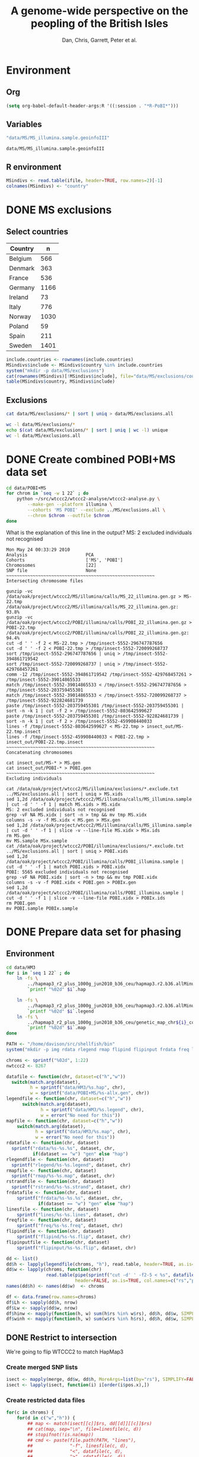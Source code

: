 #+title:A genome-wide perspective on the peopling of the British Isles
#+author:Dan, Chris, Garrett, Peter et al.

#+babel: :dir /davison@oak.well.ox.ac.uk:~/bench
#+options: ^:{}

* Environment
** Org
#+begin_src emacs-lisp :cache no
  (setq org-babel-default-header-args:R '((:session . "*R-PoBI*")))
#+end_src

#+results:
| (:session . *R-PoBI*) |

** Variables
#+source: MS-ifile
#+begin_src emacs-lisp
"data/MS/MS_illumina.sample.geoinfoIII"
#+end_src

#+results[c52bd1ba036e4512e150e247e25fa684ffeabb4e]: MS-ifile
: data/MS/MS_illumina.sample.geoinfoIII

** R environment
#+begin_src R :var ifile=MS-ifile :results silent
  MSindivs <- read.table(ifile, header=TRUE, row.names=2)[-1]
  colnames(MSindivs) <- "country"
#+end_src

* DONE MS exclusions
** Select countries
#+tblname: include-countries
| Country | n    |
|---------+------|
| Belgium |  566 |
| Denmark |  363 |
| France  |  536 |
| Germany | 1166 |
| Ireland |   73 |
| Italy   |  776 |
| Norway  | 1030 |
| Poland  |   59 |
| Spain   |  211 |
| Sweden  | 1401 |

#+begin_src R :var include.countries=include-countries :rownames yes :colnames yes
  include.countries <- rownames(include.countries)
  MSindivs$include <- MSindivs$country %in% include.countries
  system("mkdir -p data/MS/exclusions")
  cat(rownames(MSindivs)[!MSindivs$include], file="data/MS/exclusions/country-exclusions", sep="\n")
  table(MSindivs$country, MSindivs$include)
#+end_src

#+results:
|            | FALSE | TRUE |
|------------+-------+------|
| Australia  |   705 |    0 |
| Belgium    |     0 |  566 |
| Denmark    |     0 |  363 |
| FIN        |   652 |    0 |
| France     |     0 |  536 |
| Germany    |     0 | 1166 |
| Ireland    |     0 |   73 |
| Italy      |     0 |  776 |
| NewZealand |   156 |    0 |
| Norway     |     0 | 1030 |
| Poland     |     0 |   59 |
| Spain      |     0 |  211 |
| Sweden     |     0 | 1401 |
| UK         |  2048 |    0 |
| USA        |  1634 |    0 |

** Exclusions

#+begin_src sh
cat data/MS/exclusions/* | sort | uniq > data/MS/exclusions.all
#+end_src

#+begin_src sh :session none
wc -l data/MS/exclusions/*
echo $(cat data/MS/exclusions/* | sort | uniq | wc -l) unique
wc -l data/MS/exclusions.all
#+end_src

#+results:
|  910 | data/MS/exclusions/MSInternalExclusions.dan.txt |
| 5195 | data/MS/exclusions/country-exclusions           |
| 6105 | total                                           |
| 5565 | unique                                          |
| 5565 | data/MS/exclusions.all                          |
* DONE Create combined POBI+MS data set

#+begin_src sh
  cd data/POBI+MS
  for chrom in `seq -w 1 22` ; do
      python ~/src/wtccc2/wtccc2-analyse/wtccc2-analyse.py \
          --make-gen --platform illumina \
          --cohorts 'MS POBI' --exclude ../MS/exclusions.all \
          --chrom $chrom --outfile $chrom
  done
#+end_src


What is the explanation of this line in the output?
MS: 2 excluded individuals not recognised

#+begin_example
Mon May 24 00:33:29 2010
Analysis                      PCA
Cohorts                       ['MS', 'POBI']
Chromosomes                   [22]
SNP file                      None
~~~~~~~~~~~~~~~~~~~~~~~~~~~~~~~~~~~~~~~~~~~~~~~~~~~~~~~~
Intersecting chromosome files

gunzip -vc /data/oak/project/wtccc2/MS/illumina/calls/MS_22_illumina.gen.gz > MS-22.tmp
/data/oak/project/wtccc2/MS/illumina/calls/MS_22_illumina.gen.gz:	 93.8%
gunzip -vc /data/oak/project/wtccc2/POBI/illumina/calls/POBI_22_illumina.gen.gz > POBI-22.tmp
/data/oak/project/wtccc2/POBI/illumina/calls/POBI_22_illumina.gen.gz:	 94.4%
cut -d ' ' -f 2 < MS-22.tmp > /tmp/insect-5552-296747787656
cut -d ' ' -f 2 < POBI-22.tmp > /tmp/insect-5552-720099268737
sort /tmp/insect-5552-296747787656 | uniq > /tmp/insect-5552-394861719542
sort /tmp/insect-5552-720099268737 | uniq > /tmp/insect-5552-429768457261
comm -12 /tmp/insect-5552-394861719542 /tmp/insect-5552-429768457261 > /tmp/insect-5552-39014865533
match /tmp/insect-5552-39014865533 < /tmp/insect-5552-296747787656 > /tmp/insect-5552-203759455301
match /tmp/insect-5552-39014865533 < /tmp/insect-5552-720099268737 > /tmp/insect-5552-922824681739
paste /tmp/insect-5552-203759455301 /tmp/insect-5552-203759455301 | sort -n -k 1 | cut -f 2 > /tmp/insect-5552-803642599627
paste /tmp/insect-5552-203759455301 /tmp/insect-5552-922824681739 | sort -n -k 1 | cut -f 2 > /tmp/insect-5552-459908440033
lines -f /tmp/insect-5552-803642599627 < MS-22.tmp > insect_out/MS-22.tmp.insect
lines -f /tmp/insect-5552-459908440033 < POBI-22.tmp > insect_out/POBI-22.tmp.insect
~~~~~~~~~~~~~~~~~~~~~~~~~~~~~~~~~~~~~~~~~~~~~~~~~~~~~~~~
Concatenating chromosomes

cat insect_out/MS-* > MS.gen
cat insect_out/POBI-* > POBI.gen
~~~~~~~~~~~~~~~~~~~~~~~~~~~~~~~~~~~~~~~~~~~~~~~~~~~~~~~~
Excluding individuals

cat /data/oak/project/wtccc2/MS/illumina/exclusions/*.exclude.txt ../MS/exclusions.all | sort | uniq > MS.xids
sed 1,2d /data/oak/project/wtccc2/MS/illumina/calls/MS_illumina.sample | cut -d ' ' -f 1 | match MS.xids > MS.xidx
MS: 2 excluded individuals not recognised
grep -vF NA MS.xidx | sort -n > tmp && mv tmp MS.xidx
columns -s -v -f MS.xidx < MS.gen > MSx.gen
sed 1,2d /data/oak/project/wtccc2/MS/illumina/calls/MS_illumina.sample | cut -d ' ' -f 1 | slice -v --line-file MS.xidx > MSx.ids
rm MS.gen
mv MS.sample MSx.sample
cat /data/oak/project/wtccc2/POBI/illumina/exclusions/*.exclude.txt ../MS/exclusions.all | sort | uniq > POBI.xids
sed 1,2d /data/oak/project/wtccc2/POBI/illumina/calls/POBI_illumina.sample | cut -d ' ' -f 1 | match POBI.xids > POBI.xidx
POBI: 5565 excluded individuals not recognised
grep -vF NA POBI.xidx | sort -n > tmp && mv tmp POBI.xidx
columns -s -v -f POBI.xidx < POBI.gen > POBIx.gen
sed 1,2d /data/oak/project/wtccc2/POBI/illumina/calls/POBI_illumina.sample | cut -d ' ' -f 1 | slice -v --line-file POBI.xidx > POBIx.ids
rm POBI.gen
mv POBI.sample POBIx.sample
#+end_example

* DONE Prepare data set for phasing
** Environment
#+begin_src sh
  cd data/HM3
  for i in `seq 1 22` ; do
      ln -fs \
          ../hapmap3_r2_plus_1000g_jun2010_b36_ceu/hapmap3.r2.b36.allMinusPilot1CEU.chr$i.snpfilt.haps \
          `printf "%02d" $i`.hap
  
      ln -fs \
          ../hapmap3_r2_plus_1000g_jun2010_b36_ceu/hapmap3.r2.b36.allMinusPilot1CEU.chr$i.snpfilt.legend \
          `printf "%02d" $i`.legend
      ln -fs \
          ../hapmap3_r2_plus_1000g_jun2010_b36_ceu/genetic_map_chr${i}_combined_b36.txt \
          `printf "%02d" $i`.map
  done
#+end_src

#+source: set-variables
#+begin_src R
  PATH <- "/home/davison/src/shellfish/bin"
  system("mkdir -p img rdata rlegend rmap flipind flipinput frdata freq lines")
  
  chroms <- sprintf("%02d", 1:22)
  nwtccc2 <- 8267
  
  datafile <- function(chr, dataset=c("h","w"))
    switch(match.arg(dataset),
           h = sprintf("data/HM3/%s.hap", chr),
           w = sprintf("data/POBI+MS/%s-allx.gen", chr))
  legendfile <- function(chr, dataset=c("h","w"))
        switch(match.arg(dataset),
               h = sprintf("data/HM3/%s.legend", chr),
               w = error("No need for this"))
  mapfile <- function(chr, dataset=c("h","w"))
      switch(match.arg(dataset),
             h = sprintf("data/HM3/%s.map", chr),
             w = error("No need for this"))
  rdatafile <- function(chr, dataset)
    sprintf("rdata/%s-%s.%s", dataset, chr,
            if(dataset == "w") "gen" else "hap")
  rlegendfile <- function(chr, dataset)
    sprintf("rlegend/%s-%s.legend", dataset, chr)
  rmapfile <- function(chr, dataset)
    sprintf("rmap/%s-%s.map", dataset, chr)
  rstrandfile <- function(chr, dataset)
    sprintf("rstrand/%s-%s.strand", dataset, chr)
  frdatafile <- function(chr, dataset)
      sprintf("frdata/%s-%s.%s", dataset, chr,
              if(dataset == "w") "gen" else "hap")
  linesfile <- function(chr, dataset)
      sprintf("lines/%s-%s.lines", dataset, chr)
  freqfile <- function(chr, dataset)
      sprintf("freq/%s-%s.freq", dataset, chr)
  flipindfile <- function(chr, dataset)
      sprintf("flipind/%s-%s.flip", dataset, chr)
  flipinputfile <- function(chr, dataset)
      sprintf("flipinput/%s-%s.flip", dataset, chr)
#+end_src

#+source: set-up-data-frames
#+begin_src R
  dd <- list()
  dd$h <- lapply(legendfile(chroms, "h"), read.table, header=TRUE, as.is=TRUE, col.names=c("rs","pos","a0","a1"))
  dd$w <- lapply(chroms, function(chr)
                 read.table(pipe(sprintf("cut -d' ' -f2-5 < %s", datafile(chr,"w"))),
                            header=FALSE, as.is=TRUE, col.names=c("rs","pos","a0","a1")))
  names(dd$h) <- names(dd$w)  <- chroms
  
  df <- data.frame(row.names=chroms)
  df$Lh <- sapply(dd$h, nrow)
  df$Lw <- sapply(dd$w, nrow)
  df$hinw <- mapply(function(h, w) sum(h$rs %in% w$rs), dd$h, dd$w, SIMPLIFY=FALSE)
  df$winh <- mapply(function(h, w) sum(w$rs %in% h$rs), dd$h, dd$w, SIMPLIFY=FALSE)
#+end_src

** DONE Restrict to intersection
We're going to flip WTCCC2 to match HapMap3
*** Create merged SNP lists
#+source: create-isect
#+begin_src R
  isect <- mapply(merge, dd$w, dd$h, MoreArgs=list(by="rs"), SIMPLIFY=FALSE)
  isect <- lapply(isect, function(i) i[order(i$pos.x),])
#+end_src
*** Create restricted data files
#+source: create-restricted-files
#+begin_src R
  for(c in chroms) {
      for(d in c("w","h")) {
          ## map <- match(isect[[c]]$rs, dd[[d]][[c]]$rs)
          ## cat(map, sep="\n", file=linesfile(c, d))
          ## stopifnot(!is.na(map))
          ## cmd <- paste(file.path(PATH, "lines"),
          ##              "-f", linesfile(c, d),
          ##              "<", datafile(c, d),
          ##              ">", rdatafile(c, d))
          ## print(cmd)
          ## system(cmd)
          ## if(d == "h") {
          ##     ## legend and mapfiles have headers
          ##     lfile <- tempfile()
          ##     cat(map+1, sep="\n", file=lfile)
    
          ##     cmd <- paste(file.path(PATH, "lines"),
          ##                  "-f", lfile,
          ##                  "<", legendfile(c, "h"),
          ##                  ">", rlegendfile(c, "h"))
          ##     print(cmd)
          ##     system(cmd)
    
          ##     cmd <- paste(file.path(PATH, "lines"),
          ##                  "-f", lfile,
          ##                  "<", mapfile(c, "h"),
          ##                  ">", rmapfile(c, "h"))
          ##     print(cmd)
          ##     system(cmd)
          ## }
          cat(rep("+", length(map)), sep="\n", file=rstrandfile(c, "w"))
      }
  }
#+end_src

** DONE Check restricted data dimensions

#+begin_src sh :colnames yes
  printf "chr\thapmap-L\twtccc2-L\thapmap-n\twtccc2-n\n"
  for i in `seq -w 1 22` ; do
      h=rdata/h-$i.hap
      w=rdata/w-$i.gen
      printf "%02d\t%d\t%d\t%d\t%d\n" \
          $i \
          `wc -l < $h` \
          `wc -l < $w` \
          `head -n1 $h | wc | awk '{print $2}'` \
          `~/bin/numindivs-gen $w`
  done
#+end_src

#+results:
| chr | hapmap-L | wtccc2-L | hapmap-n | wtccc2-n |
|   1 |    38977 |    38977 |      410 |     8267 |
|   2 |    41420 |    41420 |      410 |     8267 |
|   3 |    34441 |    34441 |      410 |     8267 |
|   4 |    30084 |    30084 |      410 |     8267 |
|   5 |    31185 |    31185 |      410 |     8267 |
|   6 |    33177 |    33177 |      410 |     8267 |
|   7 |    27372 |    27372 |      410 |     8267 |
|   0 |    28491 |    28491 |      410 |     8267 |
|   0 |    24386 |    24386 |      410 |     8267 |
|  10 |    26922 |    26922 |      410 |     8267 |
|  11 |    24865 |    24865 |      410 |     8267 |
|  12 |    24696 |    24696 |      410 |     8267 |
|  13 |    18973 |    18973 |      410 |     8267 |
|  14 |    16758 |    16758 |      410 |     8267 |
|  15 |    15284 |    15284 |      410 |     8267 |
|  16 |    15627 |    15627 |      410 |     8267 |
|  17 |    13338 |    13338 |      410 |     8267 |
|  18 |    15224 |    15224 |      410 |     8267 |
|  19 |     8656 |     8656 |      410 |     8267 |
|  20 |    13139 |    13139 |      410 |     8267 |
|  21 |     7475 |     7475 |      410 |     8267 |
|  22 |     7635 |     7635 |      410 |     8267 |

** Flip the WTCCC2 genotypes to match HapMap3 strand
*** Construct flip indicator files
#+source: create-flip-indicator-files
#+begin_src R
  flipind <- function(df, file) {
      alleles <- df[,c("a0.x", "a1.x","a0.y","a1.y")]
      ind <- rep(3, nrow(alleles))
      ok <- apply(alleles, 1, function(a) all(a %in% c("A","C","G","T")))
      write.table(alleles[ok,], file=file, quote=FALSE, row.names=FALSE, col.names=FALSE)
      ind[ok] <- scan(pipe(sprintf("%s/flipind < %s", PATH, file)), what=integer())
      ind
  }
  
  for(c in chroms)
      for(d in "w") {
          cat(flipind(isect[[c]], flipinputfile(c, d)), file=flipindfile(c, d), sep="\n")
      }
#+end_src
*** Flip WTCCC2 PoBI+MS
#+source: create-flipped-files
#+begin_src R
  for(c in rev(chroms)) {
    cmd <- sprintf("%s/%s -i %s -n %02d < %s > %s",
                   PATH, "flipgen",
                   flipindfile(c, "w"),
                   nwtccc2,
                   rdatafile(c, "w"),
                   frdatafile(c, "w"))
    print(cmd)
    system(cmd)
  
    cmd <- sprintf("ln -fs $PWD/%s %s", rdatafile(c, "h"), frdatafile(c, "h"))
    print(cmd)
    system(cmd)
  }
#+end_src

#+results: create-flipped-files
: 0

#+results:
: 0

** DONE Check flipped data dimensions
*** DONE Flip indicators
#+begin_src sh
  wc -l flipind/*
#+end_src

#+results:
|  38977 | flipind/w-01.flip |
|  41420 | flipind/w-02.flip |
|  34441 | flipind/w-03.flip |
|  30084 | flipind/w-04.flip |
|  31185 | flipind/w-05.flip |
|  33177 | flipind/w-06.flip |
|  27372 | flipind/w-07.flip |
|  28491 | flipind/w-08.flip |
|  24386 | flipind/w-09.flip |
|  26922 | flipind/w-10.flip |
|  24865 | flipind/w-11.flip |
|  24696 | flipind/w-12.flip |
|  18973 | flipind/w-13.flip |
|  16758 | flipind/w-14.flip |
|  15284 | flipind/w-15.flip |
|  15627 | flipind/w-16.flip |
|  13338 | flipind/w-17.flip |
|  15224 | flipind/w-18.flip |
|   8656 | flipind/w-19.flip |
|  13139 | flipind/w-20.flip |
|   7475 | flipind/w-21.flip |
|   7635 | flipind/w-22.flip |
| 498125 | total             |

*** DONE Flipped data
#+begin_src sh :colnames yes
  printf "chr\thapmap-L\twtccc2-L\thapmap-n\twtccc2-n\n"
  for i in `seq -w 1 22` ; do
      h=frdata/h-$i.hap
      w=frdata/w-$i.gen
      printf "%02d\t%d\t%d\t%d\t%d\n" \
          $i \
          `wc -l < $h` \
          `wc -l < $w` \
          `head -n1 $h | wc | awk '{print $2}'` \
          `~/bin/numindivs-gen $w`
  done
#+end_src

#+results:
| chr | hapmap-L | wtccc2-L | hapmap-n | wtccc2-n |
|   1 |    38977 |    38977 |      410 |     8267 |
|   2 |    41420 |    41420 |      410 |     8267 |
|   3 |    34441 |    34441 |      410 |     8267 |
|   4 |    30084 |    30084 |      410 |     8267 |
|   5 |    31185 |    31185 |      410 |     8267 |
|   6 |    33177 |    33177 |      410 |     8267 |
|   7 |    27372 |    27372 |      410 |     8267 |
|   0 |    28491 |    28491 |      410 |     8267 |
|   0 |    24386 |    24386 |      410 |     8267 |
|  10 |    26922 |    26922 |      410 |     8267 |
|  11 |    24865 |    24865 |      410 |     8267 |
|  12 |    24696 |    24696 |      410 |     8267 |
|  13 |    18973 |    18973 |      410 |     8267 |
|  14 |    16758 |    16758 |      410 |     8267 |
|  15 |    15284 |    15284 |      410 |     8267 |
|  16 |    15627 |    15627 |      410 |     8267 |
|  17 |    13338 |    13338 |      410 |     8267 |
|  18 |    15224 |    15224 |      410 |     8267 |
|  19 |     8656 |     8656 |      410 |     8267 |
|  20 |    13139 |    13139 |      410 |     8267 |
|  21 |     7475 |     7475 |      410 |     8267 |
|  22 |     7635 |     7635 |      410 |     8267 |

Was:

| chr | hapmap-L | wtccc2-L | hapmap-n | wtccc2-n |
|   1 |    38977 |    38977 |      410 |     8267 |
|   2 |    41420 |    30687 |      410 |     8267 |
|   3 |    34441 |    34441 |      410 |     8267 |
|   4 |    30084 |    30084 |      410 |     8267 |
|   5 |    31185 |    31185 |      410 |     8267 |
|   6 |    33177 |    33177 |      410 |     8267 |
|   7 |    27372 |    27372 |      410 |     8267 |
|   0 |    28491 |    28491 |      410 |     8267 |
|   0 |    24386 |    24386 |      410 |     8267 |
|  10 |    26922 |    26922 |      410 |     8267 |
|  11 |    24865 |    24865 |      410 |     8267 |
|  12 |    24696 |    24696 |      410 |     8267 |
|  13 |    18973 |    18973 |      410 |     8267 |
|  14 |    16758 |    16758 |      410 |     8267 |
|  15 |    15284 |    15284 |      410 |     8267 |
|  16 |    15627 |    15433 |      410 |     8267 |
|  17 |    13338 |    13338 |      410 |     8267 |
|  18 |    15224 |    15224 |      410 |     8267 |
|  19 |     8656 |     8656 |      410 |     8267 |
|  20 |    13139 |     5776 |      410 |     8267 |
|  21 |     7475 |     7475 |      410 |     8267 |
|  22 |     7635 |     7635 |      410 |     8267 |

** DONE Check allele frequencies
#+begin_src R
    freq <- lapply(chroms, list)
    for(c in rev(chroms)) {
        nh <- 410 ## 1910 ## 
        ## Read in hapmap haplotypes in intersection
        freq[[c]]$h <- 1 - colMeans(matrix(scan(frdatafile(c, "h"), what=integer()), nrow=nh))
        cat(freq[[c]]$h, sep="\n", file=freqfile(c,"h"))
        
        ## Create w freq file
        cmd <- sprintf("%s/sstat -p -n %d < %s > %s",
                       PATH, nwtccc2, frdatafile(c,"w"), freqfile(c,"w"))
        print(cmd)
        system(cmd)
        freq[[c]]$w <- 1 - scan(freqfile(c,"w"))
        cat(freq[[c]]$w, sep="\n", file=freqfile(c,"w"))   
    
        png(file=sprintf("img/%s-freqs.png", c))
        plot(freq[[c]]$h, freq[[c]]$w, xlab="HapMap3",ylab="PoBI+MS")
        dev.off()
    }
#+end_src

#+results:
| 1 | 2 | 3 | 4 | 5 | 6 | 7 | 8 | 9 | 10 | 11 | 12 | 13 | 14 | 15 | 16 | 17 | 18 | 19 | 20 | 21 | 22 |

Functions to compute frequency of allele 0
#+begin_src R
  wfrequency <- function(c, i) {
      w <- scan(pipe(sprintf("sed -n -e %dp -e %dq < %s",
                             i, i, rdatafile(c, "w"))),
                quiet=TRUE, what="")
      wg <- matrix(as.numeric(w[6:length(w)]), nrow=3)
      mean(t(2:0) %*% wg) / 2
  }
  
  hfrequency <- function(c, i)
      1 - mean(scan(pipe(sprintf("sed -n -e %dp -e %dq < %s",
                                 i, i, rdatafile(c, "h"))),
                    quiet=TRUE, what=integer()))
#+end_src
** Check
#+tblname: rsids
| SNP       |
|-----------|
| rs5747968 |
| rs2236639 |
| rs9605028 |

#+source: check-SNPs(rsids=rsids)
#+begin_src R :results insert value :colnames yes
  check.snp <- function(rs, c) {
      idx <- which(isect[[c]]$rs == rs)
      pipe.w <- function(c)
          pipe(sprintf("sed -n -e %dp -e %dq < %s | cut -d' ' -f4-5",
                         idx, idx, rdatafile(c, "w")))
        pipe.h <- function(c)
            pipe(sprintf("sed -n -e %dp -e %dq < %s | cut -d' ' -f3-4",
                         idx, idx, rlegendfile(c, "h")))
      
        data.frame(rs = rs,
                   chr = c,
                   alleles.w = paste(scan(pipe.w(c), what=""), collapse="/"),
                   alleles.h = paste(scan(pipe.h(c), what=""), collapse="/"),
                   freq.w = round(wfrequency(c, idx), 2),
                   freq.h = round(hfrequency(c, idx), 2))
    }
    
    do.call("rbind", lapply(rsids[,1], check.snp, "22"))
#+end_src

| rs        | chr | alleles.w | alleles.h | freq.w | freq.h |
|-----------+-----+-----------+-----------+--------+--------|
| rs5747968 |  22 | A/C       | G/T       |   0.67 |   0.22 |
| rs2236639 |  22 | A/G       | A/G       |   0.08 |   0.15 |
| rs9605028 |  22 | A/G       | A/G       |   0.95 |   0.95 |

| rs        | chr | alleles.w | alleles.h | freq.w | freq.h |
|-----------+-----+-----------+-----------+--------+--------|
| rs5747968 |  22 | A/C       | T/G       |   0.67 |   0.69 |
| rs2236639 |  22 | A/G       | G/A       |   0.08 |   0.95 |
| rs9605028 |  22 | A/G       | A/G       |   0.95 |   0.95 |
| rs        | chr | alleles.w | alleles.h | freq.w | freq.h |
|-----------+-----+-----------+-----------+--------+--------|
| rs5747968 |  22 | A/C       | T/G       |   0.67 |   0.69 |
| rs2236639 |  22 | A/G       | G/A       |   0.08 |   0.95 |
| rs9605028 |  22 | A/G       | A/G       |   0.95 |   0.95 |

#+results: check-SNPs (hapmap3+1kG)
| rs        | chr | alleles.w | alleles.h | freq.w | freq.h |
|-----------+-----+-----------+-----------+--------+--------|
| rs5747968 |  22 | A/C       | G/T       |   0.33 |   0.22 |
| rs2236639 |  22 | A/G       | A/G       |   0.92 |   0.15 |
| rs9605028 |  22 | A/G       | A/G       |   0.05 |   0.95 |



# hapmap3
| rs        | chr | alleles.w | alleles.h | freq.w | freq.h |
|-----------+-----+-----------+-----------+--------+--------|
| rs5747968 |  22 | A/C       | T/G       |   0.33 |   0.69 |
| rs2236639 |  22 | A/G       | G/A       |   0.92 |   0.95 |
| rs9605028 |  22 | A/G       | A/G       |   0.05 |   0.95 |


- HapMap website says rs2236639 has A allele CEU frequency .084.
- a0,a1 means a0 <-> 0, a1 <-> 1
- So HapMap frequencies are 1 - mean(hap)
- WTCCC2 frequencies are c(2,1,0) %*% genop



| rs#       | chrom |      pos | strand | build    | ref_allele | ref-allele_freq | ref-allele_count | other_allele | other-freq | other-allele_count |
| rs2236639 | chr22 | 15452483 | +      | ncbi_b36 | A          |           0.084 |               19 | G            |      0.916 |                207 |

** Babel script
#+begin_src R :noweb yes
  <<set-variables()>>
  <<set-up-data-frames()>>
  <<create-isect()>>
  <<create-restricted-files()>>
  <<create-flip-indicator-files()>>
  <<create-flipped-files()>>
#+end_src

#+results:
: 0

** Session transcript
#+begin_src ess-transcript
> PATH <- "/home/davison/src/shellfish/bin"
system("mkdir -p img rdata rlegend flipind flipinput frdata freq lines")

chroms <- sprintf("%02d", 1:22)
nwtccc2 <- 8267

datafile <- function(chr, dataset=c("h","w"))
    switch(match.arg(dataset),
           h = sprintf("data/HM3/%s.hap", chr),
           w = sprintf("data/POBI+MS/%s-allx.gen", chr))
legendfile <- function(chr, dataset=c("h","w"))
    switch(match.arg(dataset),
           h = sprintf("data/HM3/%s.legend", chr),
           w = error("No need for this"))
rdatafile <- function(chr, dataset)
    sprintf("rdata/%s-%s.gen", dataset, chr)
rlegendfile <- function(chr, dataset)
    sprintf("rlegend/%s-%s.legend", dataset, chr)
frdatafile <- function(chr, dataset)
    sprintf("frdata/%s-%s.gen", dataset, chr)
linesfile <- function(chr, dataset)
    sprintf("lines/%s-%s.lines", dataset, chr)
freqfile <- function(chr, dataset)
    sprintf("freq/%s-%s.freq", dataset, chr)
flipindfile <- function(chr, dataset)
    sprintf("flipind/%s-%s.flip", dataset, chr)
flipinputfile <- function(chr, dataset)
    sprintf("flipinput/%s-%s.flip", dataset, chr)
{function(object, transfer.file) {
    if(inherits(try(write.table(object, file=transfer.file, sep="\t", na="nil",row.names=FALSE, col.names=FALSE, quote=FALSE), silent=FALSE),
                "try-error")) {
        stop("Error returning tabular data to Org. Use ':results output' with e.g. print() to return text output from R to Org")
    }
}}(object=.Last.value, transfer.file="/tmp/org-babel-R1484oEd")
'org_babel_R_eoe'
PATH <- "/home/davison/src/shellfish/bin"
> system("mkdir -p img rdata rlegend flipind flipinput frdata freq lines")
> 
> chroms <- sprintf("%02d", 1:22)
> nwtccc2 <- 8267
> 
> datafile <- function(chr, dataset=c("h","w"))
+     switch(match.arg(dataset),
+            h = sprintf("data/HM3/%s.hap", chr),
+            w = sprintf("data/POBI+MS/%s-allx.gen", chr))
> legendfile <- function(chr, dataset=c("h","w"))
+     switch(match.arg(dataset),
+            h = sprintf("data/HM3/%s.legend", chr),
+            w = error("No need for this"))
> rdatafile <- function(chr, dataset)
+     sprintf("rdata/%s-%s.gen", dataset, chr)
> rlegendfile <- function(chr, dataset)
+     sprintf("rlegend/%s-%s.legend", dataset, chr)
> frdatafile <- function(chr, dataset)
+     sprintf("frdata/%s-%s.gen", dataset, chr)
> linesfile <- function(chr, dataset)
+     sprintf("lines/%s-%s.lines", dataset, chr)
> freqfile <- function(chr, dataset)
+     sprintf("freq/%s-%s.freq", dataset, chr)
> flipindfile <- function(chr, dataset)
+     sprintf("flipind/%s-%s.flip", dataset, chr)
> flipinputfile <- function(chr, dataset)
+     sprintf("flipinput/%s-%s.flip", dataset, chr)
> {function(object, transfer.file) {
+     if(inherits(try(write.table(object, file=transfer.file, sep="\t", na="nil",row.names=FALSE, col.names=FALSE, quote=FALSE), silent=FALSE),
+                 "try-error")) {
+         stop("Error returning tabular data to Org. Use ':results output' with e.g. print() to return text output from R to Org")
+     }
+ }}(object=.Last.value, transfer.file="/tmp/org-babel-R1484oEd")
Error in as.data.frame.default(x[[i]], optional = TRUE) : 
  cannot coerce class "function" into a data.frame
Error in { : 
  Error returning tabular data to Org. Use ':results output' with e.g. print() to return text output from R to Org
> 'org_babel_R_eoe'
[1] "org_babel_R_eoe"
> dd <- list()
dd$h <- lapply(legendfile(chroms, "h"), read.table, header=TRUE, as.is=TRUE, col.names=c("rs","pos","a0","a1"))
dd$w <- lapply(chroms, function(chr)
            read.table(pipe(sprintf("cut -d' ' -f2-5 < %s", datafile(chr,"w"))),
                       header=FALSE, as.is=TRUE, col.names=c("rs","pos","a0","a1")))
names(dd$h) <- names(dd$w) <- chroms

df <- data.frame(row.names=chroms)
df$Lh <- sapply(dd$h, nrow)
df$Lw <- sapply(dd$w, nrow)
df$hinw <- mapply(function(h, w) sum(h$rs %in% w$rs), dd$h, dd$w, SIMPLIFY=FALSE)
df$winh <- mapply(function(h, w) sum(w$rs %in% h$rs), dd$h, dd$w, SIMPLIFY=FALSE)
{function(object, transfer.file) {
    if(inherits(try(write.table(object, file=transfer.file, sep="\t", na="nil",row.names=FALSE, col.names=FALSE, quote=FALSE), silent=FALSE),
                "try-error")) {
        stop("Error returning tabular data to Org. Use ':results output' with e.g. print() to return text output from R to Org")
    }
}}(object=.Last.value, transfer.file="/tmp/org-babel-R14841Oj")
'org_babel_R_eoe'
dd <- list()
> dd$h <- lapply(legendfile(chroms, "h"), read.table, header=TRUE, as.is=TRUE, col.names=c("rs","pos","a0","a1"))
Warning message:
closing unused connection 4 (/home/davison/src/shellfish/bin/flipind < flipinput/w-22.flip) 
> dd$w <- lapply(chroms, function(chr)
+             read.table(pipe(sprintf("cut -d' ' -f2-5 < %s", datafile(chr,"w"))),
+                        header=FALSE, as.is=TRUE, col.names=c("rs","pos","a0","a1")))
> names(dd$h) <- names(dd$w) <- chroms
> 
> df <- data.frame(row.names=chroms)
> df$Lh <- sapply(dd$h, nrow)
> df$Lw <- sapply(dd$w, nrow)
> df$hinw <- mapply(function(h, w) sum(h$rs %in% w$rs), dd$h, dd$w, SIMPLIFY=FALSE)
> df$winh <- mapply(function(h, w) sum(w$rs %in% h$rs), dd$h, dd$w, SIMPLIFY=FALSE)
> {function(object, transfer.file) {
+     if(inherits(try(write.table(object, file=transfer.file, sep="\t", na="nil",row.names=FALSE, col.names=FALSE, quote=FALSE), silent=FALSE),
+                 "try-error")) {
+         stop("Error returning tabular data to Org. Use ':results output' with e.g. print() to return text output from R to Org")
+     }
+ }}(object=.Last.value, transfer.file="/tmp/org-babel-R14841Oj")
> 'org_babel_R_eoe'
[1] "org_babel_R_eoe"
> isect <- mapply(merge, dd$w, dd$h, MoreArgs=list(by="rs"), SIMPLIFY=FALSE)
isect <- lapply(isect, function(i) i[order(i$pos.x),])

## Write line indices for WTCCC2 and create restricted file
for(c in chroms) {
    for(d in c("w","h")) {
        map <- match(isect[[c]]$rs, dd[[d]][[c]]$rs)
        cat(map, sep="\n", file=linesfile(c, d))
        stopifnot(!is.na(map))
        cmd <- paste(file.path(PATH, "lines"),
                     "-f", linesfile(c, d),
                     "<", datafile(c, d),
                     ">", rdatafile(c, d))
        print(cmd)
        system(cmd)
        if(d == "h") {
            ## legend file has header
            lfile <- tempfile()
            cat(map+1, sep="\n", file=lfile)
            cmd <- paste(file.path(PATH, "lines"),
                         "-f", lfile,
                         "<", legendfile(c, "h"),
                         ">", rlegendfile(c, "h"))
            print(cmd)
            system(cmd)
        }
    }
}
{function(object, transfer.file) {
    if(inherits(try(write.table(object, file=transfer.file, sep="\t", na="nil",row.names=FALSE, col.names=FALSE, quote=FALSE), silent=FALSE),
                "try-error")) {
        stop("Error returning tabular data to Org. Use ':results output' with e.g. print() to return text output from R to Org")
    }
}}(object=.Last.value, transfer.file="/tmp/org-babel-R1484Pjv")
'org_babel_R_eoe'
isect <- mapply(merge, dd$w, dd$h, MoreArgs=list(by="rs"), SIMPLIFY=FALSE)
> isect <- lapply(isect, function(i) i[order(i$pos.x),])
> 
> ## Write line indices for WTCCC2 and create restricted file
> for(c in chroms) {
+     for(d in c("w","h")) {
+         map <- match(isect[[c]]$rs, dd[[d]][[c]]$rs)
+         cat(map, sep="\n", file=linesfile(c, d))
+         stopifnot(!is.na(map))
+         cmd <- paste(file.path(PATH, "lines"),
+                      "-f", linesfile(c, d),
+                      "<", datafile(c, d),
+                      ">", rdatafile(c, d))
+         print(cmd)
+         system(cmd)
+         if(d == "h") {
+             ## legend file has header
+             lfile <- tempfile()
+             cat(map+1, sep="\n", file=lfile)
+             cmd <- paste(file.path(PATH, "lines"),
+                          "-f", lfile,
+                          "<", legendfile(c, "h"),
+                          ">", rlegendfile(c, "h"))
+             print(cmd)
+             system(cmd)
+         }
+     }
+ }
[1] "/home/davison/src/shellfish/bin/lines -f lines/w-01.lines < data/POBI+MS/01-allx.gen > rdata/w-01.gen"
[1] "/home/davison/src/shellfish/bin/lines -f lines/h-01.lines < data/HM3/01.hap > rdata/h-01.gen"
[1] "/home/davison/src/shellfish/bin/lines -f /tmp/RtmpA15180/file737b8ddc < data/HM3/01.legend > rlegend/h-01.legend"
[1] "/home/davison/src/shellfish/bin/lines -f lines/w-02.lines < data/POBI+MS/02-allx.gen > rdata/w-02.gen"
[1] "/home/davison/src/shellfish/bin/lines -f lines/h-02.lines < data/HM3/02.hap > rdata/h-02.gen"
[1] "/home/davison/src/shellfish/bin/lines -f /tmp/RtmpA15180/file6ceaf087 < data/HM3/02.legend > rlegend/h-02.legend"
[1] "/home/davison/src/shellfish/bin/lines -f lines/w-03.lines < data/POBI+MS/03-allx.gen > rdata/w-03.gen"
[1] "/home/davison/src/shellfish/bin/lines -f lines/h-03.lines < data/HM3/03.hap > rdata/h-03.gen"
[1] "/home/davison/src/shellfish/bin/lines -f /tmp/RtmpA15180/file22221a70 < data/HM3/03.legend > rlegend/h-03.legend"
[1] "/home/davison/src/shellfish/bin/lines -f lines/w-04.lines < data/POBI+MS/04-allx.gen > rdata/w-04.gen"
[1] "/home/davison/src/shellfish/bin/lines -f lines/h-04.lines < data/HM3/04.hap > rdata/h-04.gen"
[1] "/home/davison/src/shellfish/bin/lines -f /tmp/RtmpA15180/file4516dde9 < data/HM3/04.legend > rlegend/h-04.legend"
[1] "/home/davison/src/shellfish/bin/lines -f lines/w-05.lines < data/POBI+MS/05-allx.gen > rdata/w-05.gen"
[1] "/home/davison/src/shellfish/bin/lines -f lines/h-05.lines < data/HM3/05.hap > rdata/h-05.gen"
[1] "/home/davison/src/shellfish/bin/lines -f /tmp/RtmpA15180/file3006c83e < data/HM3/05.legend > rlegend/h-05.legend"
[1] "/home/davison/src/shellfish/bin/lines -f lines/w-06.lines < data/POBI+MS/06-allx.gen > rdata/w-06.gen"
[1] "/home/davison/src/shellfish/bin/lines -f lines/h-06.lines < data/HM3/06.hap > rdata/h-06.gen"
[1] "/home/davison/src/shellfish/bin/lines -f /tmp/RtmpA15180/file614fd4a1 < data/HM3/06.legend > rlegend/h-06.legend"
[1] "/home/davison/src/shellfish/bin/lines -f lines/w-07.lines < data/POBI+MS/07-allx.gen > rdata/w-07.gen"
[1] "/home/davison/src/shellfish/bin/lines -f lines/h-07.lines < data/HM3/07.hap > rdata/h-07.gen"
[1] "/home/davison/src/shellfish/bin/lines -f /tmp/RtmpA15180/file419ac241 < data/HM3/07.legend > rlegend/h-07.legend"
[1] "/home/davison/src/shellfish/bin/lines -f lines/w-08.lines < data/POBI+MS/08-allx.gen > rdata/w-08.gen"
[1] "/home/davison/src/shellfish/bin/lines -f lines/h-08.lines < data/HM3/08.hap > rdata/h-08.gen"
[1] "/home/davison/src/shellfish/bin/lines -f /tmp/RtmpA15180/file5577f8e1 < data/HM3/08.legend > rlegend/h-08.legend"
[1] "/home/davison/src/shellfish/bin/lines -f lines/w-09.lines < data/POBI+MS/09-allx.gen > rdata/w-09.gen"
[1] "/home/davison/src/shellfish/bin/lines -f lines/h-09.lines < data/HM3/09.hap > rdata/h-09.gen"
[1] "/home/davison/src/shellfish/bin/lines -f /tmp/RtmpA15180/file440badfc < data/HM3/09.legend > rlegend/h-09.legend"
[1] "/home/davison/src/shellfish/bin/lines -f lines/w-10.lines < data/POBI+MS/10-allx.gen > rdata/w-10.gen"
[1] "/home/davison/src/shellfish/bin/lines -f lines/h-10.lines < data/HM3/10.hap > rdata/h-10.gen"
[1] "/home/davison/src/shellfish/bin/lines -f /tmp/RtmpA15180/file5072367 < data/HM3/10.legend > rlegend/h-10.legend"
[1] "/home/davison/src/shellfish/bin/lines -f lines/w-11.lines < data/POBI+MS/11-allx.gen > rdata/w-11.gen"
[1] "/home/davison/src/shellfish/bin/lines -f lines/h-11.lines < data/HM3/11.hap > rdata/h-11.gen"
[1] "/home/davison/src/shellfish/bin/lines -f /tmp/RtmpA15180/file3804823e < data/HM3/11.legend > rlegend/h-11.legend"
[1] "/home/davison/src/shellfish/bin/lines -f lines/w-12.lines < data/POBI+MS/12-allx.gen > rdata/w-12.gen"
[1] "/home/davison/src/shellfish/bin/lines -f lines/h-12.lines < data/HM3/12.hap > rdata/h-12.gen"
[1] "/home/davison/src/shellfish/bin/lines -f /tmp/RtmpA15180/file77465f01 < data/HM3/12.legend > rlegend/h-12.legend"
[1] "/home/davison/src/shellfish/bin/lines -f lines/w-13.lines < data/POBI+MS/13-allx.gen > rdata/w-13.gen"
[1] "/home/davison/src/shellfish/bin/lines -f lines/h-13.lines < data/HM3/13.hap > rdata/h-13.gen"
[1] "/home/davison/src/shellfish/bin/lines -f /tmp/RtmpA15180/file7724c67e < data/HM3/13.legend > rlegend/h-13.legend"
[1] "/home/davison/src/shellfish/bin/lines -f lines/w-14.lines < data/POBI+MS/14-allx.gen > rdata/w-14.gen"
[1] "/home/davison/src/shellfish/bin/lines -f lines/h-14.lines < data/HM3/14.hap > rdata/h-14.gen"
[1] "/home/davison/src/shellfish/bin/lines -f /tmp/RtmpA15180/file5c482a97 < data/HM3/14.legend > rlegend/h-14.legend"
[1] "/home/davison/src/shellfish/bin/lines -f lines/w-15.lines < data/POBI+MS/15-allx.gen > rdata/w-15.gen"
[1] "/home/davison/src/shellfish/bin/lines -f lines/h-15.lines < data/HM3/15.hap > rdata/h-15.gen"
[1] "/home/davison/src/shellfish/bin/lines -f /tmp/RtmpA15180/file2463b9ea < data/HM3/15.legend > rlegend/h-15.legend"
[1] "/home/davison/src/shellfish/bin/lines -f lines/w-16.lines < data/POBI+MS/16-allx.gen > rdata/w-16.gen"
[1] "/home/davison/src/shellfish/bin/lines -f lines/h-16.lines < data/HM3/16.hap > rdata/h-16.gen"
[1] "/home/davison/src/shellfish/bin/lines -f /tmp/RtmpA15180/file5e884adc < data/HM3/16.legend > rlegend/h-16.legend"
[1] "/home/davison/src/shellfish/bin/lines -f lines/w-17.lines < data/POBI+MS/17-allx.gen > rdata/w-17.gen"
[1] "/home/davison/src/shellfish/bin/lines -f lines/h-17.lines < data/HM3/17.hap > rdata/h-17.gen"
[1] "/home/davison/src/shellfish/bin/lines -f /tmp/RtmpA15180/file51ead36b < data/HM3/17.legend > rlegend/h-17.legend"
[1] "/home/davison/src/shellfish/bin/lines -f lines/w-18.lines < data/POBI+MS/18-allx.gen > rdata/w-18.gen"
[1] "/home/davison/src/shellfish/bin/lines -f lines/h-18.lines < data/HM3/18.hap > rdata/h-18.gen"
[1] "/home/davison/src/shellfish/bin/lines -f /tmp/RtmpA15180/file2d517796 < data/HM3/18.legend > rlegend/h-18.legend"
[1] "/home/davison/src/shellfish/bin/lines -f lines/w-19.lines < data/POBI+MS/19-allx.gen > rdata/w-19.gen"
[1] "/home/davison/src/shellfish/bin/lines -f lines/h-19.lines < data/HM3/19.hap > rdata/h-19.gen"
[1] "/home/davison/src/shellfish/bin/lines -f /tmp/RtmpA15180/file580bd78f < data/HM3/19.legend > rlegend/h-19.legend"
[1] "/home/davison/src/shellfish/bin/lines -f lines/w-20.lines < data/POBI+MS/20-allx.gen > rdata/w-20.gen"
[1] "/home/davison/src/shellfish/bin/lines -f lines/h-20.lines < data/HM3/20.hap > rdata/h-20.gen"
[1] "/home/davison/src/shellfish/bin/lines -f /tmp/RtmpA15180/file153ea438 < data/HM3/20.legend > rlegend/h-20.legend"
[1] "/home/davison/src/shellfish/bin/lines -f lines/w-21.lines < data/POBI+MS/21-allx.gen > rdata/w-21.gen"
[1] "/home/davison/src/shellfish/bin/lines -f lines/h-21.lines < data/HM3/21.hap > rdata/h-21.gen"
[1] "/home/davison/src/shellfish/bin/lines -f /tmp/RtmpA15180/file3855585c < data/HM3/21.legend > rlegend/h-21.legend"
[1] "/home/davison/src/shellfish/bin/lines -f lines/w-22.lines < data/POBI+MS/22-allx.gen > rdata/w-22.gen"
[1] "/home/davison/src/shellfish/bin/lines -f lines/h-22.lines < data/HM3/22.hap > rdata/h-22.gen"
[1] "/home/davison/src/shellfish/bin/lines -f /tmp/RtmpA15180/file70a64e2a < data/HM3/22.legend > rlegend/h-22.legend"
> {function(object, transfer.file) {
+     if(inherits(try(write.table(object, file=transfer.file, sep="\t", na="nil",row.names=FALSE, col.names=FALSE, quote=FALSE), silent=FALSE),
+                 "try-error")) {
+         stop("Error returning tabular data to Org. Use ':results output' with e.g. print() to return text output from R to Org")
+     }
+ }}(object=.Last.value, transfer.file="/tmp/org-babel-R1484Pjv")
> 'org_babel_R_eoe'
[1] "org_babel_R_eoe"
> flipind <- function(df, file) {
    alleles <- df[,c("a0.x", "a1.x","a0.y","a1.y")]
    ind <- rep(4, nrow(alleles))
    ok <- apply(alleles, 1, function(a) all(a %in% c("A","C","G","T")))
    write.table(alleles[ok,], file=file, quote=FALSE, row.names=FALSE, col.names=FALSE)
    ind[ok] <- scan(pipe(sprintf("%s/flipind < %s", PATH, file)), what=integer())
    ind
}

for(c in chroms)
    for(d in "w") {
        cat(flipind(isect[[c]], flipinputfile(c, d)), file=flipindfile(c, d), sep="\n")
    }
{function(object, transfer.file) {
    if(inherits(try(write.table(object, file=transfer.file, sep="\t", na="nil",row.names=FALSE, col.names=FALSE, quote=FALSE), silent=FALSE),
                "try-error")) {
        stop("Error returning tabular data to Org. Use ':results output' with e.g. print() to return text output from R to Org")
    }
}}(object=.Last.value, transfer.file="/tmp/org-babel-R1484O3E")
'org_babel_R_eoe'
flipind <- function(df, file) {
+     alleles <- df[,c("a0.x", "a1.x","a0.y","a1.y")]
+     ind <- rep(4, nrow(alleles))
+     ok <- apply(alleles, 1, function(a) all(a %in% c("A","C","G","T")))
+     write.table(alleles[ok,], file=file, quote=FALSE, row.names=FALSE, col.names=FALSE)
+     ind[ok] <- scan(pipe(sprintf("%s/flipind < %s", PATH, file)), what=integer())
+     ind
+ }
> 
> for(c in chroms)
+     for(d in "w") {
+         cat(flipind(isect[[c]], flipinputfile(c, d)), file=flipindfile(c, d), sep="\n")
+     }
60 inconsistent SNPs out of 38977
Read 38977 items
51 inconsistent SNPs out of 41419
Read 41419 items
47 inconsistent SNPs out of 34441
Read 34441 items
32 inconsistent SNPs out of 30084
Read 30084 items
39 inconsistent SNPs out of 31185
Read 31185 items
33 inconsistent SNPs out of 33177
Read 33177 items
56 inconsistent SNPs out of 27372
Read 27372 items
49 inconsistent SNPs out of 28491
Read 28491 items
47 inconsistent SNPs out of 24386
Read 24386 items
40 inconsistent SNPs out of 26922
Read 26922 items
39 inconsistent SNPs out of 24865
Read 24865 items
52 inconsistent SNPs out of 24696
Read 24696 items
23 inconsistent SNPs out of 18973
Read 18973 items
26 inconsistent SNPs out of 16758
Read 16758 items
28 inconsistent SNPs out of 15284
Read 15284 items
36 inconsistent SNPs out of 15626
Read 15626 items
28 inconsistent SNPs out of 13338
Read 13338 items
10 inconsistent SNPs out of 15224
Read 15224 items
17 inconsistent SNPs out of 8656
Read 8656 items
17 inconsistent SNPs out of 13138
Read 13138 items
6 inconsistent SNPs out of 7475
Read 7475 items
10 inconsistent SNPs out of 7635
Read 7635 items
There were 21 warnings (use warnings() to see them)
> {function(object, transfer.file) {
+     if(inherits(try(write.table(object, file=transfer.file, sep="\t", na="nil",row.names=FALSE, col.names=FALSE, quote=FALSE), silent=FALSE),
+                 "try-error")) {
+         stop("Error returning tabular data to Org. Use ':results output' with e.g. print() to return text output from R to Org")
+     }
+ }}(object=.Last.value, transfer.file="/tmp/org-babel-R1484O3E")
> 'org_babel_R_eoe'
[1] "org_babel_R_eoe"
> for(chr in rev(chroms)) {
  cmd <- sprintf("%s/%s -i %s -n %02d < %s > %s",
                 PATH, "flipgen",
                 flipindfile(chr, "w"),
                 nwtccc2, rdatafile(chr, "w"),
                 frdatafile(chr, "w"))
  print(cmd)
  system(cmd)

  cmd <- sprintf("ln -s $PWD/%s %s", rdatafile(c, "h"), frdatafile(c, "h"))
  print(cmd)
  system(cmd)
}
{function(object, transfer.file) {
    if(inherits(try(write.table(object, file=transfer.file, sep="\t", na="nil",row.names=FALSE, col.names=FALSE, quote=FALSE), silent=FALSE),
                "try-error")) {
        stop("Error returning tabular data to Org. Use ':results output' with e.g. print() to return text output from R to Org")
    }
}}(object=.Last.value, transfer.file="/tmp/org-babel-R1484oLR")
'org_babel_R_eoe'
for(chr in rev(chroms)) {
+   cmd <- sprintf("%s/%s -i %s -n %02d < %s > %s",
+                  PATH, "flipgen",
+                  flipindfile(chr, "w"),
+                  nwtccc2, rdatafile(chr, "w"),
+                  frdatafile(chr, "w"))
+   print(cmd)
+   system(cmd)
+ 
+   cmd <- sprintf("ln -s $PWD/%s %s", rdatafile(c, "h"), frdatafile(c, "h"))
+   print(cmd)
+   system(cmd)
+ }
[1] "/home/davison/src/shellfish/bin/flipgen -i flipind/w-22.flip -n 8267 < rdata/w-22.gen > frdata/w-22.gen"
[1] "ln -s $PWD/rdata/h-22.gen frdata/h-22.gen"
[1] "/home/davison/src/shellfish/bin/flipgen -i flipind/w-21.flip -n 8267 < rdata/w-21.gen > frdata/w-21.gen"
[1] "ln -s $PWD/rdata/h-22.gen frdata/h-22.gen"
ln: creating symbolic link `frdata/h-22.gen': File exists
[1] "/home/davison/src/shellfish/bin/flipgen -i flipind/w-20.flip -n 8267 < rdata/w-20.gen > frdata/w-20.gen"
flipgen: flipgen.c:33: main: Assertion `flipind == 3' failed.
Aborted
[1] "ln -s $PWD/rdata/h-22.gen frdata/h-22.gen"
ln: creating symbolic link `frdata/h-22.gen': File exists
[1] "/home/davison/src/shellfish/bin/flipgen -i flipind/w-19.flip -n 8267 < rdata/w-19.gen > frdata/w-19.gen"
[1] "ln -s $PWD/rdata/h-22.gen frdata/h-22.gen"
ln: creating symbolic link `frdata/h-22.gen': File exists
[1] "/home/davison/src/shellfish/bin/flipgen -i flipind/w-18.flip -n 8267 < rdata/w-18.gen > frdata/w-18.gen"
[1] "ln -s $PWD/rdata/h-22.gen frdata/h-22.gen"
ln: creating symbolic link `frdata/h-22.gen': File exists
[1] "/home/davison/src/shellfish/bin/flipgen -i flipind/w-17.flip -n 8267 < rdata/w-17.gen > frdata/w-17.gen"
[1] "ln -s $PWD/rdata/h-22.gen frdata/h-22.gen"
ln: creating symbolic link `frdata/h-22.gen': File exists
[1] "/home/davison/src/shellfish/bin/flipgen -i flipind/w-16.flip -n 8267 < rdata/w-16.gen > frdata/w-16.gen"
flipgen: flipgen.c:33: main: Assertion `flipind == 3' failed.
Aborted
[1] "ln -s $PWD/rdata/h-22.gen frdata/h-22.gen"
ln: creating symbolic link `frdata/h-22.gen': File exists
[1] "/home/davison/src/shellfish/bin/flipgen -i flipind/w-15.flip -n 8267 < rdata/w-15.gen > frdata/w-15.gen"
[1] "ln -s $PWD/rdata/h-22.gen frdata/h-22.gen"
ln: creating symbolic link `frdata/h-22.gen': File exists
[1] "/home/davison/src/shellfish/bin/flipgen -i flipind/w-14.flip -n 8267 < rdata/w-14.gen > frdata/w-14.gen"
[1] "ln -s $PWD/rdata/h-22.gen frdata/h-22.gen"
ln: creating symbolic link `frdata/h-22.gen': File exists
[1] "/home/davison/src/shellfish/bin/flipgen -i flipind/w-13.flip -n 8267 < rdata/w-13.gen > frdata/w-13.gen"
[1] "ln -s $PWD/rdata/h-22.gen frdata/h-22.gen"
ln: creating symbolic link `frdata/h-22.gen': File exists
[1] "/home/davison/src/shellfish/bin/flipgen -i flipind/w-12.flip -n 8267 < rdata/w-12.gen > frdata/w-12.gen"
[1] "ln -s $PWD/rdata/h-22.gen frdata/h-22.gen"
ln: creating symbolic link `frdata/h-22.gen': File exists
[1] "/home/davison/src/shellfish/bin/flipgen -i flipind/w-11.flip -n 8267 < rdata/w-11.gen > frdata/w-11.gen"
[1] "ln -s $PWD/rdata/h-22.gen frdata/h-22.gen"
ln: creating symbolic link `frdata/h-22.gen': File exists
[1] "/home/davison/src/shellfish/bin/flipgen -i flipind/w-10.flip -n 8267 < rdata/w-10.gen > frdata/w-10.gen"
[1] "ln -s $PWD/rdata/h-22.gen frdata/h-22.gen"
ln: creating symbolic link `frdata/h-22.gen': File exists
[1] "/home/davison/src/shellfish/bin/flipgen -i flipind/w-09.flip -n 8267 < rdata/w-09.gen > frdata/w-09.gen"
[1] "ln -s $PWD/rdata/h-22.gen frdata/h-22.gen"
ln: creating symbolic link `frdata/h-22.gen': File exists
[1] "/home/davison/src/shellfish/bin/flipgen -i flipind/w-08.flip -n 8267 < rdata/w-08.gen > frdata/w-08.gen"
[1] "ln -s $PWD/rdata/h-22.gen frdata/h-22.gen"
ln: creating symbolic link `frdata/h-22.gen': File exists
[1] "/home/davison/src/shellfish/bin/flipgen -i flipind/w-07.flip -n 8267 < rdata/w-07.gen > frdata/w-07.gen"
[1] "ln -s $PWD/rdata/h-22.gen frdata/h-22.gen"
ln: creating symbolic link `frdata/h-22.gen': File exists
[1] "/home/davison/src/shellfish/bin/flipgen -i flipind/w-06.flip -n 8267 < rdata/w-06.gen > frdata/w-06.gen"
[1] "ln -s $PWD/rdata/h-22.gen frdata/h-22.gen"
ln: creating symbolic link `frdata/h-22.gen': File exists
[1] "/home/davison/src/shellfish/bin/flipgen -i flipind/w-05.flip -n 8267 < rdata/w-05.gen > frdata/w-05.gen"
[1] "ln -s $PWD/rdata/h-22.gen frdata/h-22.gen"
ln: creating symbolic link `frdata/h-22.gen': File exists
[1] "/home/davison/src/shellfish/bin/flipgen -i flipind/w-04.flip -n 8267 < rdata/w-04.gen > frdata/w-04.gen"
[1] "ln -s $PWD/rdata/h-22.gen frdata/h-22.gen"
ln: creating symbolic link `frdata/h-22.gen': File exists
[1] "/home/davison/src/shellfish/bin/flipgen -i flipind/w-03.flip -n 8267 < rdata/w-03.gen > frdata/w-03.gen"
[1] "ln -s $PWD/rdata/h-22.gen frdata/h-22.gen"
ln: creating symbolic link `frdata/h-22.gen': File exists
[1] "/home/davison/src/shellfish/bin/flipgen -i flipind/w-02.flip -n 8267 < rdata/w-02.gen > frdata/w-02.gen"
flipgen: flipgen.c:33: main: Assertion `flipind == 3' failed.
Aborted
[1] "ln -s $PWD/rdata/h-22.gen frdata/h-22.gen"
ln: creating symbolic link `frdata/h-22.gen': File exists
[1] "/home/davison/src/shellfish/bin/flipgen -i flipind/w-01.flip -n 8267 < rdata/w-01.gen > frdata/w-01.gen"
[1] "ln -s $PWD/rdata/h-22.gen frdata/h-22.gen"
ln: creating symbolic link `frdata/h-22.gen': File exists
> {function(object, transfer.file) {
+     if(inherits(try(write.table(object, file=transfer.file, sep="\t", na="nil",row.names=FALSE, col.names=FALSE, quote=FALSE), silent=FALSE),
+                 "try-error")) {
+         stop("Error returning tabular data to Org. Use ':results output' with e.g. print() to return text output from R to Org")
+     }
+ }}(object=.Last.value, transfer.file="/tmp/org-babel-R1484oLR")
> 'org_babel_R_eoe'
[1] "org_babel_R_eoe"
> freq <- lapply(chroms, list)
for(c in chroms) {
    nh <- 410 ## 1910 ## 
    ## Read in hapmap haplotypes in intersection
    freq[[c]]$h <- 1 - colMeans(matrix(scan(frdatafile(c, "h"), what=integer()), nrow=nh))
    cat(freq[[c]]$h, sep="\n", file=freqfile(c,"h"))
    
    ## Create w freq file
    cmd <- sprintf("%s/sstat -p -n 8267 < %s > %s", PATH, frdatafile(c,"w"), freqfile(c,"w"))
    print(cmd)
    system(cmd)
    freq[[c]]$w <- 1 - scan(freqfile(c,"w"))
    cat(freq[[c]]$w, sep="\n", file=freqfile(c,"w"))   

    png(file=sprintf("img/%s-freqs.png", c))
    plot(freq[[c]]$h, freq[[c]]$w, xlab="HapMap3",ylab="PoBI+MS")
    dev.off()
}
{function(object, transfer.file) {
    if(inherits(try(write.table(object, file=transfer.file, sep="\t", na="nil",row.names=FALSE, col.names=FALSE, quote=FALSE), silent=FALSE),
                "try-error")) {
        stop("Error returning tabular data to Org. Use ':results output' with e.g. print() to return text output from R to Org")
    }
}}(object=.Last.value, transfer.file="/tmp/org-babel-R1484Cgd")
'org_babel_R_eoe'
freq <- lapply(chroms, list)
> for(c in chroms) {
+     nh <- 410 ## 1910 ## 
+     ## Read in hapmap haplotypes in intersection
+     freq[[c]]$h <- 1 - colMeans(matrix(scan(frdatafile(c, "h"), what=integer()), nrow=nh))
+     cat(freq[[c]]$h, sep="\n", file=freqfile(c,"h"))
+     
+     ## Create w freq file
+     cmd <- sprintf("%s/sstat -p -n 8267 < %s > %s", PATH, frdatafile(c,"w"), freqfile(c,"w"))
+     print(cmd)
+     system(cmd)
+     freq[[c]]$w <- 1 - scan(freqfile(c,"w"))
+     cat(freq[[c]]$w, sep="\n", file=freqfile(c,"w"))   
+ 
+     png(file=sprintf("img/%s-freqs.png", c))
+     plot(freq[[c]]$h, freq[[c]]$w, xlab="HapMap3",ylab="PoBI+MS")
+     dev.off()
+ }
Error in file(file, "r") : cannot open the connection
In addition: Warning message:
In file(file, "r") :
  cannot open file 'frdata/h-01.gen': No such file or directory
> {function(object, transfer.file) {
+     if(inherits(try(write.table(object, file=transfer.file, sep="\t", na="nil",row.names=FALSE, col.names=FALSE, quote=FALSE), silent=FALSE),
+                 "try-error")) {
+         stop("Error returning tabular data to Org. Use ':results output' with e.g. print() to return text output from R to Org")
+     }
+ }}(object=.Last.value, transfer.file="/tmp/org-babel-R1484Cgd")
Warning message:
closing unused connection 4 (/home/davison/src/shellfish/bin/flipind < flipinput/w-22.flip) 
> 'org_babel_R_eoe'
[1] "org_babel_R_eoe"
> wfrequency <- function(c, i) {
    w <- scan(pipe(sprintf("sed -n -e %dp -e %dq < %s",
                           i, i, rdatafile(c, "w"))),
              quiet=TRUE, what="")
    wg <- matrix(as.numeric(w[6:length(w)]), nrow=3)
    mean(t(2:0) %*% wg) / 2
}

hfrequency <- function(c, i)
    1 - mean(scan(pipe(sprintf("sed -n -e %dp -e %dq < %s",
                               i, i, rdatafile(c, "h"))),
                  quiet=TRUE, what=integer()))
{function(object, transfer.file) {
    if(inherits(try(write.table(object, file=transfer.file, sep="\t", na="nil",row.names=FALSE, col.names=FALSE, quote=FALSE), silent=FALSE),
                "try-error")) {
        stop("Error returning tabular data to Org. Use ':results output' with e.g. print() to return text output from R to Org")
    }
}}(object=.Last.value, transfer.file="/tmp/org-babel-R1484c0p")
'org_babel_R_eoe'
wfrequency <- function(c, i) {
+     w <- scan(pipe(sprintf("sed -n -e %dp -e %dq < %s",
+                            i, i, rdatafile(c, "w"))),
+               quiet=TRUE, what="")
+     wg <- matrix(as.numeric(w[6:length(w)]), nrow=3)
+     mean(t(2:0) %*% wg) / 2
+ }
> 
> hfrequency <- function(c, i)
+     1 - mean(scan(pipe(sprintf("sed -n -e %dp -e %dq < %s",
+                                i, i, rdatafile(c, "h"))),
+                   quiet=TRUE, what=integer()))
> {function(object, transfer.file) {
+     if(inherits(try(write.table(object, file=transfer.file, sep="\t", na="nil",row.names=FALSE, col.names=FALSE, quote=FALSE), silent=FALSE),
+                 "try-error")) {
+         stop("Error returning tabular data to Org. Use ':results output' with e.g. print() to return text output from R to Org")
+     }
+ }}(object=.Last.value, transfer.file="/tmp/org-babel-R1484c0p")
Error in as.data.frame.default(x[[i]], optional = TRUE) : 
  cannot coerce class "function" into a data.frame
Error in { : 
  Error returning tabular data to Org. Use ':results output' with e.g. print() to return text output from R to Org
> 'org_babel_R_eoe'
[1] "org_babel_R_eoe"
> rsids <- read.table("/tmp/org-babel-R-import1484p-v", header=TRUE, row.names=NULL, sep="\t", as.is=TRUE)
check.snp <- function(rs, c) {
    idx <- which(isect[[c]]$rs == rs)
    pipe.w <- function(c)
        pipe(sprintf("sed -n -e %dp -e %dq < %s | cut -d' ' -f4-5",
                     idx, idx, rdatafile(c, "w")))
    pipe.h <- function(c)
        pipe(sprintf("sed -n -e %dp -e %dq < %s | cut -d' ' -f3-4",
                     idx, idx, rlegendfile(c, "h")))
    
    data.frame(rs = rs,
               chr = c,
               alleles.w = paste(scan(pipe.w(c), what=""), collapse="/"),
               alleles.h = paste(scan(pipe.h(c), what=""), collapse="/"),
               freq.w = round(wfrequency(c, idx), 2),
               freq.h = round(hfrequency(c, idx), 2))
}

do.call("rbind", lapply(rsids[,1], check.snp, "22"))
{function(object, transfer.file) {
    if(inherits(try(write.table(object, file=transfer.file, sep="\t", na="nil",row.names=FALSE, col.names=TRUE, quote=FALSE), silent=FALSE),
                "try-error")) {
        stop("Error returning tabular data to Org. Use ':results output' with e.g. print() to return text output from R to Org")
    }
}}(object=.Last.value, transfer.file="/tmp/org-babel-R1484oSF")
'org_babel_R_eoe'
rsids <- read.table("/tmp/org-babel-R-import1484p-v", header=TRUE, row.names=NULL, sep="\t", as.is=TRUE)
> check.snp <- function(rs, c) {
+     idx <- which(isect[[c]]$rs == rs)
+     pipe.w <- function(c)
+         pipe(sprintf("sed -n -e %dp -e %dq < %s | cut -d' ' -f4-5",
+                      idx, idx, rdatafile(c, "w")))
+     pipe.h <- function(c)
+         pipe(sprintf("sed -n -e %dp -e %dq < %s | cut -d' ' -f3-4",
+                      idx, idx, rlegendfile(c, "h")))
+     
+     data.frame(rs = rs,
+                chr = c,
+                alleles.w = paste(scan(pipe.w(c), what=""), collapse="/"),
+                alleles.h = paste(scan(pipe.h(c), what=""), collapse="/"),
+                freq.w = round(wfrequency(c, idx), 2),
+                freq.h = round(hfrequency(c, idx), 2))
+ }
> 
> do.call("rbind", lapply(rsids[,1], check.snp, "22"))
Read 2 items
Read 2 items
Read 2 items
Read 2 items
Read 2 items
Read 2 items
         rs chr alleles.w alleles.h freq.w freq.h
1 rs5747968  22       A/C       T/G   0.67   0.69
2 rs2236639  22       A/G       G/A   0.08   0.95
3 rs9605028  22       A/G       A/G   0.95   0.95
> {function(object, transfer.file) {
+     if(inherits(try(write.table(object, file=transfer.file, sep="\t", na="nil",row.names=FALSE, col.names=TRUE, quote=FALSE), silent=FALSE),
+                 "try-error")) {
+         stop("Error returning tabular data to Org. Use ':results output' with e.g. print() to return text output from R to Org")
+     }
+ }}(object=.Last.value, transfer.file="/tmp/org-babel-R1484oSF")
> 'org_babel_R_eoe'
[1] "org_babel_R_eoe"
> 


Process R:2 killed at Sat Aug 14 07:38:23 2010

#+end_src
* TODO What's going on with chromosome 1 ??
* TODO Phasing
  -strand_g frdata/w-$c.gen.strand \
  #+begin_src sh
    mkdir -p impute2/cmds impute2/out
    
    for c in `seq -w 1 22` ; do
        echo \
            impute2 \
            -phase \
            -m rmap/h-$c.map \
            -h frdata/h-$c.hap \
            -l rlegend/h-$c.legend \
            -g frdata/w-$c.gen \
            -int 20.4e6 20.5e6 \
            -Ne 11418 \
            -o impute2/out/$c \
            > impute2/cmds/$c.sh
    done
  #+end_src
  
* TODO Validate phasing
** Allele frequencies should be the same!
** Distribution of identical stretch lengths
#+begin_src R :var x=99
  identical.stretches <- function(hap1, hap2) {
      r <- rle(hap1 == hap2)
      r$lengths[r$values]
  }
#+end_src

* PCA
#+begin_src sh
  cd data/POBI+MS
  python ~/src/wtccc2/wtccc2-analyse/wtccc2-analyse.py \
      --pca --platform illumina \
      --cohorts 'MS POBI' --exclude ../MS/exclusions.all \
      --outfile MS-POBI-pca-
#+end_src

* Synchronise
#+begin_src sh :results output
  rsync -auvz --delete data/MS/ $cetus:data/MS/ && rsync -auvz --delete data/MS/ $oak:data/MS/
#+end_src

#+results:
: building file list ... done
: 
: sent 314 bytes  received 20 bytes  668.00 bytes/sec
: total size is 612863  speedup is 1834.92
: sending incremental file list
: 
: sent 284 bytes  received 13 bytes  198.00 bytes/sec
: total size is 612863  speedup is 2063.51
